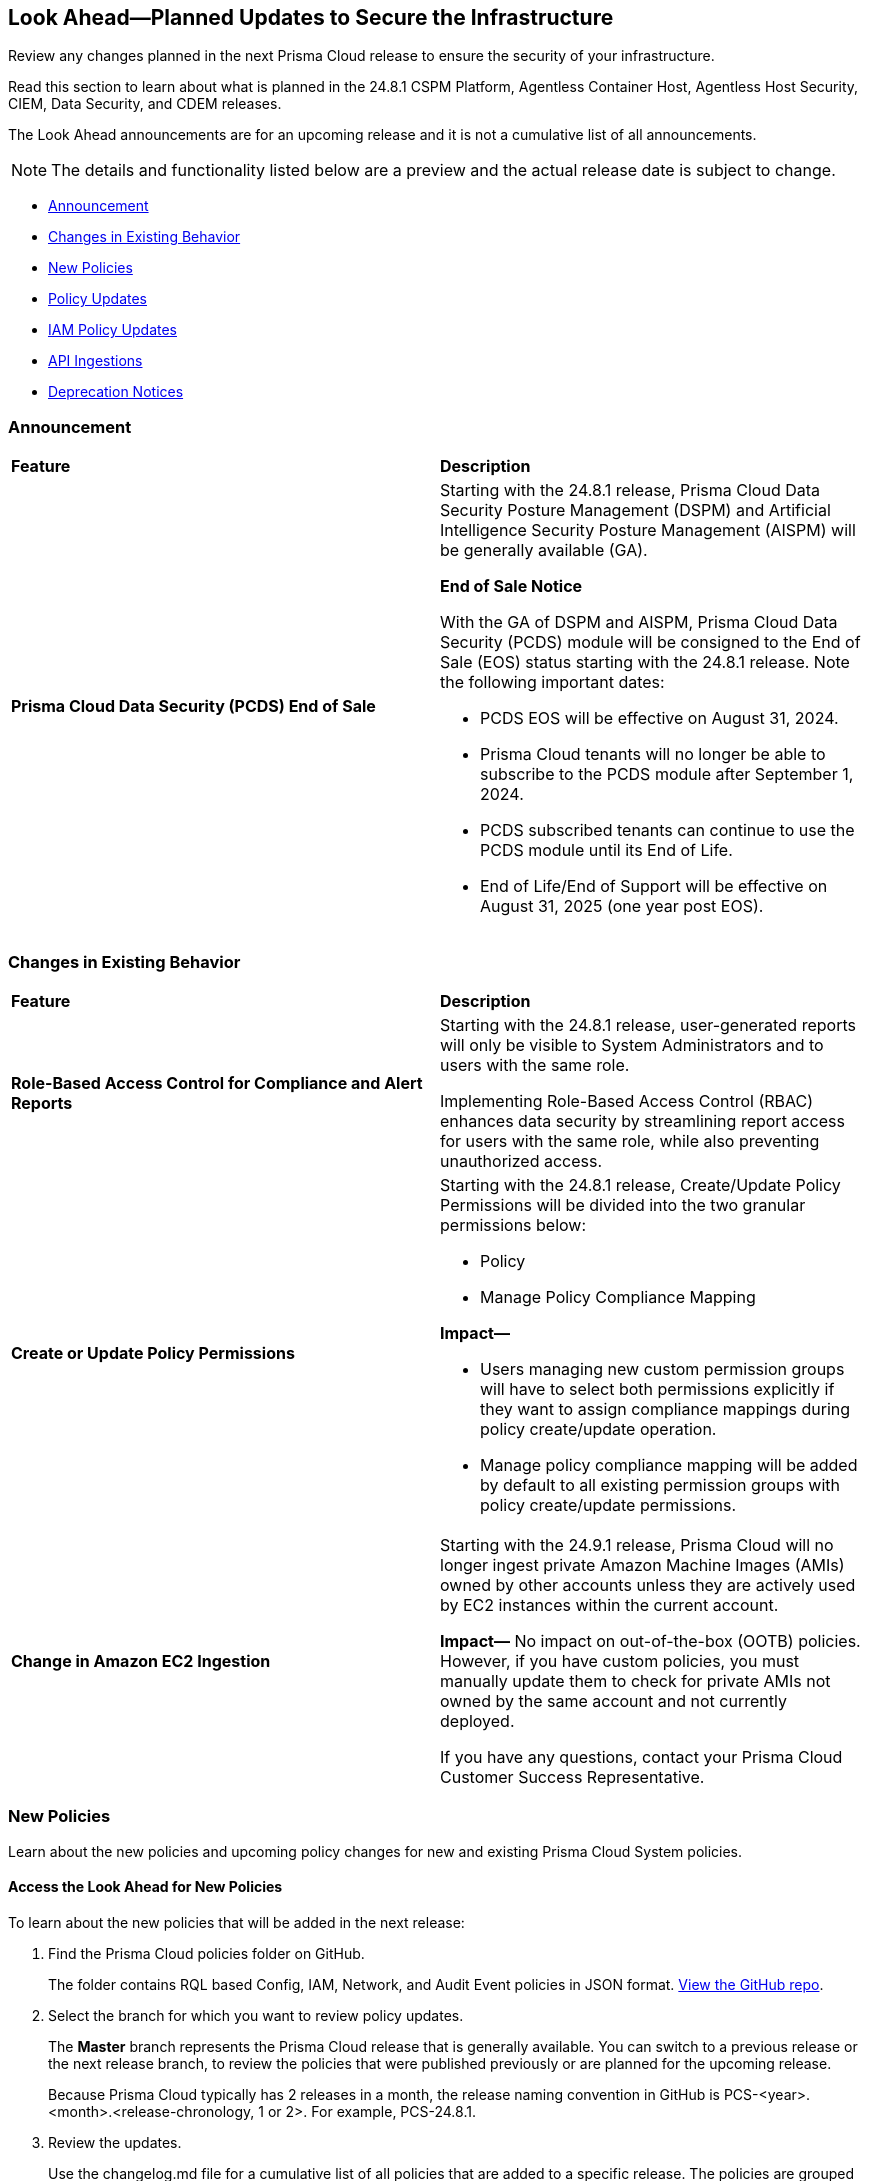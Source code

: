[#ida01a4ab4-6a2c-429d-95be-86d8ac88a7b4]
== Look Ahead—Planned Updates to Secure the Infrastructure

Review any changes planned in the next Prisma Cloud release to ensure the security of your infrastructure.

Read this section to learn about what is planned in the 24.8.1 CSPM Platform, Agentless Container Host, Agentless Host Security, CIEM, Data Security, and CDEM releases. 

The Look Ahead announcements are for an upcoming release and it is not a cumulative list of all announcements.

[NOTE]
====
The details and functionality listed below are a preview and the actual release date is subject to change.
====

* <<announcement>>
* <<changes-in-existing-behavior>>
* <<new-policies>>
* <<policy-updates>>
* <<iam-policy-updates>>
* <<api-ingestions>>
//* <<new-compliance-benchmarks-and-updates>>
//* <<rest-api-updates>>
* <<deprecation-notices>>

[#announcement]
=== Announcement

[cols="50%a,50%a"]
|===
|*Feature*
|*Description*

|*Prisma Cloud Data Security (PCDS) End of Sale*

|Starting with the 24.8.1 release, Prisma Cloud Data Security Posture Management (DSPM) and Artificial Intelligence Security Posture Management (AISPM) will be generally available (GA).

*End of Sale Notice*

With the GA of DSPM and AISPM, Prisma Cloud Data Security (PCDS) module will be consigned to the End of Sale (EOS) status starting with the 24.8.1 release. Note the following important dates:

* PCDS EOS will be effective on August 31, 2024.
* Prisma Cloud tenants will no longer be able to subscribe to the PCDS module after September 1, 2024.
* PCDS subscribed tenants can continue to use the PCDS module until its End of Life.
* End of Life/End of Support will be effective on August 31, 2025 (one year post EOS).

|===

[#changes-in-existing-behavior]
=== Changes in Existing Behavior

[cols="50%a,50%a"]
|===
|*Feature*
|*Description*


|*Role-Based Access Control for Compliance and Alert Reports*
//RLP-140182

|Starting with the 24.8.1 release, user-generated reports will only be visible to System Administrators and to users with the same role.

Implementing Role-Based Access Control (RBAC) enhances data security by streamlining report access for users with the same role, while also preventing unauthorized access.

|*Create or Update Policy Permissions*
//RLP-139027

|Starting with the 24.8.1 release, Create/Update Policy Permissions will be divided into the two granular permissions below:

* Policy
* Manage Policy Compliance Mapping

*Impact—* 

* Users managing new custom permission groups will have to select both permissions explicitly if they want to assign compliance mappings during policy create/update operation.
* Manage policy compliance mapping will be added by default to all existing permission groups with policy create/update permissions.

|*Change in Amazon EC2 Ingestion*
//RLP-145171

|Starting with the 24.9.1 release, Prisma Cloud will no longer ingest private Amazon Machine Images (AMIs) owned by other accounts unless they are actively used by EC2 instances within the current account.

*Impact—* No impact on out-of-the-box (OOTB) policies. However, if you have custom policies, you must manually update them to check for private AMIs not owned by the same account and not currently deployed.

If you have any questions, contact your Prisma Cloud Customer Success Representative.



|===

[#new-policies]
=== New Policies

Learn about the new policies and upcoming policy changes for new and existing Prisma Cloud System policies.

==== Access the Look Ahead for New Policies

To learn about the new policies that will be added in the next release:


. Find the Prisma Cloud policies folder on GitHub.
+
The folder contains RQL based Config, IAM, Network, and Audit Event policies in JSON format. https://github.com/PaloAltoNetworks/prisma-cloud-policies[View the GitHub repo].

. Select the branch for which you want to review policy updates.
+
The *Master* branch represents the Prisma Cloud release that is generally available. You can switch to a previous release or the next release branch, to review the policies that were published previously or are planned for the upcoming release.
+
Because Prisma Cloud typically has 2 releases in a month, the release naming convention in GitHub is PCS-<year>.<month>.<release-chronology, 1 or 2>. For example, PCS-24.8.1.

. Review the updates.
+
Use the changelog.md file for a cumulative list of all policies that are added to a specific release. The policies are grouped by new policies and updated policies.
+
Use the *policies* folder to review the JSON for each policy that is added or updated as listed in the changelog. The filename for each policy matches the policy name listed in the changelog. Within each policy file, the JSON field names are described aptly to help you easily identify the characteristic it represents. The JSON field named searchModel.query provides the RQL for the policy.


[#policy-updates]
=== Policy Updates

[cols="50%a,50%a"]
|===

|*Policies*
|*Description*

2+|Policy Updates—RQL

|*GCP GKE unsupported Master node version*
//RLP-146735

|*Changes—* The policy description and RQL will be updated to narrow down resources based on currently supported GKE versions and remove false positives.

*Current Policy Description—* Ensure your GKE Master node version is supported. This policy checks your GKE master node version and generates an alert if the version running is unsupported.

*Updated Policy Description—* This policy identifies the GKE master node version and generates an alert if the version running is unsupported.

Using an unsupported version of Google Kubernetes Engine (GKE) on Google Cloud Platform (GCP) can lead to several potential issues and risks, such as security vulnerabilities, compatibility issues, performance and stability problems, and compliance concerns. To mitigate these risks, it's crucial to regularly update the GKE clusters to supported versions recommended by Google Cloud.

As a security best practice, it is always recommended to use the latest version of GKE.

*Policy Severity—* Medium

*Policy Type—* Config

*Current RQL—*

----
config from cloud.resource where cloud.type = 'gcp' AND api.name = 'gcloud-container-describe-clusters' AND json.rule = isMasterVersionSupported exists AND isMasterVersionSupported does not equal "true"
----

*Updated RQL—*

----
config from cloud.resource where cloud.type = 'gcp' AND api.name = 'gcloud-container-describe-clusters' AND json.rule = NOT ( currentMasterVersion starts with "1.27." or currentMasterVersion starts with "1.28." or currentMasterVersion starts with "1.29." or currentMasterVersion starts with "1.30." )
----

*Impact—* Low. Existing alerts will be resolved for the GKE clusters where the GKE major and minor versions are not end of life as per the GCP release schedule.


|*GCP GKE unsupported node version*
//RLP-146735

|*Changes—* The policy description and RQL will be updated to narrow down resources based on currently supported GKE versions and remove false positives.

*Current Policy Description—* Ensure your GKE node version is supported. This policy checks your GKE node version and generates an alert if the version running is unsupported.

*Updated Policy Description—* This policy identifies the GKE node version and generates an alert if the version running is unsupported.

Using an unsupported version of Google Kubernetes Engine (GKE) on Google Cloud Platform (GCP) can lead to several potential issues and risks, such as security vulnerabilities, compatibility issues, performance and stability problems, and compliance concerns. To mitigate these risks, it's crucial to regularly update the GKE clusters to supported versions recommended by Google Cloud.

As a security best practice, it is always recommended to use the latest version of GKE.

*Policy Severity—* Medium

*Policy Type—* Config

*Current RQL—*

----
config from cloud.resource where cloud.type = 'gcp' AND api.name = 'gcloud-container-describe-clusters' AND json.rule = isNodeVersionSupported exists AND isNodeVersionSupported does not equal "true"
----

*Updated RQL—*

----
config from cloud.resource where cloud.type = 'gcp' AND api.name = 'gcloud-container-describe-clusters' AND json.rule = NOT ( currentNodeVersion starts with "1.27." or currentNodeVersion starts with "1.28." or currentNodeVersion starts with "1.29." or currentNodeVersion starts with "1.30." )
----

*Impact—* Low. Existing alerts will be resolved for the GKE clusters where the GKE major and minor versions are not end of life as per the GCP release schedule.


2+|*Policy Updates—Metadata*

|*Google Workspace User not enrolled with 2-step verification*
//RLP-146693

|*Changes—* The policy name, description and metadata will be revised as follows:

*Current Policy Name—* Google Workspace User not enrolled with 2-step verification

*Updated Policy Name—* GCP Google Workspace User not enrolled with 2-step verification.

*Current Policy Description—* This policy identifies Google Workspace Users who do not have 2-Step Verification enabled. 2-Step Verification is a simple best practice that adds an extra layer of protection on top of username and password combination. It is recommended to enable 2-Step Verification for all users as it provides increased security for user account settings and resources.

*Updated Policy Description—* This policy identifies Google Workspace Super Admins that do not have 2-Step Verification enabled. 

Super Admin accounts have access to all features in the Admin console and Admin API. This additional layer of 2SV significantly reduces the risk of unauthorized access, protecting administrative controls and sensitive data from potential breaches. Implementing 2-Step Verification safeguards your entire Google Workspace environment, maintaining robust security and compliance standards.

It is recommended to enable 2-Step Verification for all Super Admins as it provides an additional layer of security in case account credentials are compromised.

*Policy Severity—* Medium

*Policy Type—* Config

*Impact—* No impact on alerts.


|*Google Workspace Super Admin not enrolled with 2-step verification*
//RLP-146694

|*Changes—* The policy name, description and metadata will be revised as follows:

*Current Policy Name—* Google Workspace Super Admin not enrolled with 2-step verification

*Updated Policy Name—* GCP Google Workspace Super Admin not enrolled with 2-step verification

*Current Policy Description—* This policy identifies Google Workspace Super Admin that do not have 2-Step Verification enabled. Super Admin accounts have access to all features in the Admin console and Admin API. It is recommended to enable 2-Step Verification for all Super Admins as it provides an additional layer of security in case account credentials are compromised.

*Updated Policy Description—* This policy identifies Google Workspace Super Admins that do not have 2-Step Verification enabled.

Super Admin accounts have access to all features in the Admin console and Admin API. This additional layer of 2SV significantly reduces the risk of unauthorized access, protecting administrative controls and sensitive data from potential breaches. Implementing 2-Step Verification safeguards your entire Google Workspace environment, maintaining robust security and compliance standards.

It is recommended to enable 2-Step Verification for all Super Admins as it provides an additional layer of security in case account credentials are compromised.

*Policy Severity—* High

*Policy Type—* Config

*Impact—* No impact on alerts.

|*AWS EC2 instance with network path from the internet (0.0.0.0/0)*
//RLP-146591

|*Changes—* The policy name, description and metadata will be revised as follows:

*Current Policy Name—* AWS EC2 instance that is internet reachable with unrestricted access (0.0.0.0/0)

*Updated Policy Name—* AWS EC2 instance with network path from the internet (0.0.0.0/0)

*Current Policy Description—* This policy identifies AWS EC2 instances that are internet reachable with unrestricted access (0.0.0.0/0). EC2 instances with unrestricted access to the internet may enable bad actors to use brute force on a system to gain unauthorised access to the entire network. As a best practice, restrict traffic from unknown IP addresses and limit the access to known hosts, services, or specific entities.

*Updated Policy Description—* This policy identifies AWS EC2 instances with network path from the internet (0.0.0.0/0). AWS EC2 instances with network path from the internet increases the risk of unauthorized access, cyber attacks, and data breaches, as it may provide a larger attack surface for malicious actors. Such instances are especially prone to brute force or vulnerability exploits.

As a best practice, restrict traffic from unknown IP addresses and limit the access from known hosts, services, or specific entities.

*Policy Severity—* High

*Policy Type—* Network

*Impact—* No impact on alerts.

*Recommendation Steps—* 
Restrict Internet exposure of reported EC2 instances based on your business requirements by modifying security group rules to the trusted IP address

1. Sign in to the AWS Console
2. Navigate to EC2 Dashboard
3. Identify the reported EC2 instances that you want to restrict public access
4. Go to the *Security* tab
5. For each security group listed under the *Security group* section
6. Select *Edit inbound rules*
7. Update inbound rules that allow unrestricted access (0.0.0.0/0) such that the CIDR range 0.0.0.0/0 does not exist
8. Click *Save rules* to apply the changes


|*AWS EC2 instance with network path from the internet (0.0.0.0/0) on ports 80/443*
//RLP-146591

|*Changes—* The policy name, description and metadata will be revised as follows:

*Current Policy Name—* AWS EC2 instance that is internet reachable with unrestricted access (0.0.0.0/0) on ports 80/443

*Updated Policy Name—* AWS EC2 instance with network path from the internet (0.0.0.0/0) on ports 80/443

*Current Policy Description—* This policy identifies AWS EC2 instances that are internet reachable with unrestricted access (0.0.0.0/0) to HTTP/HTTPS ports (80 / 443). EC2 instances with unrestricted access to the internet for HTTP/HTTPS ports may enable bad actors to use brute force on a system to gain unauthorized access to the entire network. As a best practice, restrict traffic from unknown IP addresses and limit access to known hosts, services, or specific entities.

*Updated Policy Description—* This policy identifies AWS EC2 instances with network path from the internet (0.0.0.0/0) on ports 80/443.

AWS EC2 instances with network path from the internet increases the risk of unauthorized access, cyber attacks, and data breaches, as it may provide a larger attack surface for malicious actors. Such instances are especially prone to brute force or vulnerability exploits. Port 80 and 443 are frequently targeted ports and utilized for HTTP and HTTPS protocols, making them susceptible to attacks like cross-site scripting, SQL injections, cross-site request forgeries, and DDoS attacks.

As a best practice, restrict traffic from unknown IP addresses and limit the access from known hosts, services, or specific entities.

As a best practice, restrict traffic from unknown IP addresses and limit the access from known hosts, services, or specific entities.

*Policy Severity—* Informational

*Policy Type—* Network

*Impact—* No impact on alerts.

*Recommendation Steps—* 

Restrict Internet exposure of reported EC2 instances based on your business requirements by modifying security group rules to the trusted IP address

1. Sign in to the AWS Console
2. Navigate to EC2 Dashboard
3. Identify the reported EC2 instances that you want to restrict public access
4. Go to the *Security* tab
5. For each security group listed under the *Security group* section
6. Select *Edit inbound rules*
7. Update inbound rules that allow unrestricted access (0.0.0.0/0) such that the CIDR range 0.0.0.0/0 does not exist
8. Click *Save rules* to apply the changes

|*AWS EC2 instance with network path from the internet (0.0.0.0/0) on Admin ports*
//RLP-146591

|*Changes—* The policy name, description and metadata will be revised as follows:

*Current Policy Name—* AWS EC2 instance that is internet reachable with unrestricted access (0.0.0.0/0) on Admin ports

*Updated Policy Name—* AWS EC2 instance with network path from the internet (0.0.0.0/0) on Admin ports

*Current Policy Description—* This policy identifies AWS EC2 instances that are internet reachable with unrestricted access (0.0.0.0/0) to HTTP/HTTPS ports (80 / 443). EC2 instances with unrestricted access to the internet for HTTP/HTTPS ports may enable bad actors to use brute force on a system to gain unauthorized access to the entire network. As a best practice, restrict traffic from unknown IP addresses and limit access to known hosts, services, or specific entities.

*Updated Policy Description—* This policy identifies AWS EC2 instances with network path from the internet (0.0.0.0/0) on ports 22/3389.

AWS EC2 instances with network path from the internet increases the risk of unauthorized access, cyber attacks, and data breaches, as it may provide a larger attack surface for malicious actors. Such instances are especially prone to brute force or vulnerability exploits. Port 22 and 2289 are frequently targeted ports and utilized for remote access using SSH and RDP protocols respectively, making them susceptible to attacks like brute force and vulnerability exposure/exploitation.

As a best practice, restrict traffic from unknown IP addresses and limit the access from known hosts, services, or specific entities.

*Policy Severity—* High

*Policy Type—* Network

*Impact—* No impact on alerts.

*Recommendation Steps—* 

Restrict Internet exposure of reported EC2 instances based on your business requirements by modifying security group rules to the trusted IP address

1. Sign in to the AWS Console
2. Navigate to EC2 Dashboard
3. Identify the reported EC2 instances that you want to restrict public access
4. Go to the *Security* tab
5. For each security group listed under the 'Security group' section
6. Select *Edit inbound rules*
7. Update inbound rules that allow unrestricted access (0.0.0.0/0) such that the CIDR range 0.0.0.0/0 does not exist
8. Click *Save rules* to apply the changes


|*AWS EC2 instance with network path from the untrust internet source on ports with high risk*
//RLP-146591

|*Changes—* The policy name, description and metadata will be revised as follows:

*Current Policy Name—* AWS EC2 instance that is internet reachable with unrestricted access (0.0.0.0/0) on Admin ports

*Updated Policy Name—* AWS EC2 instance with network path from the untrust internet source on ports with high risk

*Current Policy Description—* This policy identifies AWS EC2 instances that are internet reachable with untrust internet source to ports with high risk. EC2 instances with unrestricted access to the internet for high risky port may enable bad actors to use brute force on a system to gain unauthorized access to the entire network. As a best practice, restrict traffic from unknown IP addresses and limit the access to known hosts, services, or specific entities. Learn more about https://docs.aws.amazon.com/securityhub/latest/userguide/ec2-controls.html#ec2-19[AWS EC2 controls].


*Updated Policy Description—* This policy identifies AWS EC2 instances with network path from the untrust internet source on ports with high risk.

AWS EC2 instances with network path from the untrust internet source on ports with high risk increases the risk of unauthorized access, cyber attacks, and data breaches, as it may provide a larger attack surface for malicious actors. Such instances are especially prone to brute force or vulnerability exploits.

As a best practice, it is recommended to allow access from Trusted IP list and limit the access from known hosts, services, or specific entities.

NOTE: Prisma Cloud Trusted IP List allows administrators to specify a list of IP addresses that are considered trusted or safe.

*Policy Severity—* High

*Policy Type—* Network

*Impact—* No impact on alerts.

*Recommendation Steps—* 

Restrict Internet exposure of reported EC2 instances based on your business requirements by modifying security group rules to the trusted IP address

1. Sign in to the AWS Console
2. Navigate to EC2 Dashboard
3. Identify the reported EC2 instances that you want to restrict public access
4. Go to the *Security* tab
5. For each security group listed under the *Security group* section
6. Select *Edit inbound rules*
7. Add the IP addresses from the trusted IP addresses.
8. Click *Save rules* to apply the changes


|*AWS EC2 instance with network path to the internet (0.0.0.0/0)*
//RLP-146591

|*Changes—* The policy name, description and metadata will be revised as follows:

*Current Policy Name—* AWS EC2 instance with unrestricted outbound access to internet

*Updated Policy Name—* AWS EC2 instance with network path to the internet (0.0.0.0/0)

*Current Policy Description—* This policy identifies EC2 instances that allow unrestricted outbound traffic to the internet. As a best practice, restrict outbound traffic and limit the access to known hosts or services.

*Updated Policy Description—* This policy identifies AWS EC2 instances with network path to the internet (0.0.0.0/0).

AWS EC2 instances with network path to the internet increases the risk of cyber attacks, crypto mining and data breaches which can be used by malicious actors. Such instances are especially prone to data exfiltration or mining exploits.

As a best practice, restrict traffic to unknown IP addresses and limit the access to known hosts, services, or specific entities.

*Policy Severity—* Medium

*Policy Type—* Network

*Impact—* No impact on alerts.

*Recommendation Steps—* 

Restrict EC2 instances with network path to the internet based on your business requirements by modifying security group rules to the trusted IP address

1. Sign in to the AWS Console
2. Navigate to EC2 Dashboard
3. Identify the reported EC2 instances that you want to restrict public access
4. Go to the *Security* tab
5. For each security group listed under the *Security group* section
6. Select *Edit outbound rules*
7. Update outbound rules that allow unrestricted access (0.0.0.0/0) such that the CIDR range 0.0.0.0/0 does not exist
8. Click *Save rules* to apply the changes


|*Azure Cosmos DB (PaaS) instance with network path from the untrust internet source*
//RLP-146591

|*Changes—* The policy name, description and metadata will be revised as follows:

*Current Policy Name—* Azure Cosmos DB (PaaS) instance reachable from untrust internet source

*Updated Policy Name—* Azure Cosmos DB (PaaS) instance with network path from the untrust internet source

*Current Policy Description—* This policy identifies Azure Cosmos DB (PaaS) instances that are internet reachable from untrust internet source. Cosmos DB (PaaS) instances with untrusted access to the internet may enable bad actors to use brute force on a system to gain unauthorised access to the entire network. As a best practice, restrict traffic from untrusted IP addresses and limit the access to known hosts, services, or specific entities.

*Updated Policy Description—* This policy identifies Azure Cosmos DB (PaaS) instances with network path from the untrust internet source.

Cosmos DB (PaaS) instances with network path from the untrust internet source may enable bad actors to use brute force or exploit a vulnerability on a system to gain unauthorized access. Further database vulnerabilities or weaknesses could potentially be exploited to compromise the integrity, availability, or confidentiality of the data stored.

As a best practice, it is recommended to allow access from Trusted IP list and limit the access from known hosts, services, or specific entities.

NOTE: Prisma Cloud Trusted IP List allows administrators to specify a list of IP addresses that are considered trusted or safe.

*Policy Severity—* High

*Policy Type—* Network

*Impact—* No impact on alerts.

*Recommendation Steps—* 

Restrict access to Azure Cosmos DB instances from untrusted internet sources by configuring firewall rules.
1. Sign in to the Azure Portal using your Azure account credentials
2. Navigate to the Azure Cosmos DB Dashboard
3. Identify the reported Azure Cosmos DB instances that you want to restrict public access
4. Navigate to the *Networking* section
5. Under *Public network access* select *Selected networks*
6. Under the *Firewall* section, add the IP addresses or IP address ranges of the trusted sources in CIDR form in 'IP (Single IPv4 or CIDR range)'
7. Click *Save* to apply the changes


|*Azure MySQL (PaaS) instance with network path from the untrust internet source on TCP port 3306*
//RLP-146591

|*Changes—* The policy name, description and metadata will be revised as follows:

*Current Policy Name—* Azure MySQL (PaaS) instance reachable from untrust internet source on TCP port 3306

*Updated Policy Name—* Azure MySQL (PaaS) instance with network path from the untrust internet source on TCP port 3306

*Current Policy Description—* This policy identifies Azure MySQL (PaaS) instances that are internet reachable from untrust internet source on TCP port 3306. MySQL (PaaS) instances with untrusted access to the internet may enable bad actors to use brute force on a system to gain unauthorised access to the entire network. As a best practice, restrict traffic from untrusted IP addresses and limit the access to known hosts, services, or specific entities.

*Updated Policy Description—* This policy identifies Azure MySQL (PaaS) instance with network path from the untrust internet source on TCP port 3306.

Azure MySQL (PaaS) instance with network path from the untrust internet source on TCP port 3306 may enable bad actors to use brute force or exploit a vulnerability on a system to gain unauthorized access. Further database vulnerabilities or weaknesses could potentially be exploited to compromise the integrity, availability, or confidentiality of the data stored.

As a best practice, it is recommended to allow access from Trusted IP list and limit the access from known hosts, services, or specific entities.

NOTE: Prisma Cloud Trusted IP List allows administrators to specify a list of IP addresses that are considered trusted or safe.

*Policy Severity—* High

*Policy Type—* Network

*Impact—* No impact on alerts.

*Recommendation Steps—* 

Restrict access to Azure MySQL server instance from untrusted internet sources by configuring firewall rules
1. Sign in to the Azure Portal using your Azure account credentials
2. Navigate to the Azure MySQL Server Dashboard
3. Identify the reported Azure MySQL Server instance that you want to restrict from untrusted internet sources
4. Navigate to the *Networking* section
6. Under the *Firewall rules* section, add the IP addresses from Trusted IP Addresses
7. Click *Save* to apply the changes


|*Azure PostgreSQL (PaaS) instance with network path from the untrust internet source on TCP port 5432*
//RLP-146591

|*Changes—* The policy name, description and metadata will be revised as follows:

*Current Policy Name—* Azure PostgreSQL (PaaS) instance reachable from untrust internet source on TCP port 5432

*Updated Policy Name—* Azure PostgreSQL (PaaS) instance with network path from the untrust internet source on TCP port 5432

*Current Policy Description—* This policy identifies Azure PostgreSQL (PaaS) instances that are internet reachable from untrust internet source on TCP port 5432. PostgreSQL (PaaS) instances with untrusted access to the internet may enable bad actors to use brute force on a system to gain unauthorised access to the entire network. As a best practice, restrict traffic from untrusted IP addresses and limit the access to known hosts, services, or specific entities.

*Updated Policy Description—* This policy identifies Azure PostgreSQL (PaaS) instance with network path from the untrust internet source on TCP port 5432.

Azure PostgreSQL (PaaS) instance with network path from the untrust internet source on TCP port 5432 may enable bad actors to use brute force or exploit a vulnerability on a system to gain unauthorized access. Further database vulnerabilities or weaknesses could potentially be exploited to compromise the integrity, availability, or confidentiality of the data stored.

As a best practice, it is recommended to allow access from Trusted IP list and limit the access from known hosts, services, or specific entities.

NOTE: Prisma Cloud Trusted IP List allows administrators to specify a list of IP addresses that are considered trusted or safe.

*Policy Severity—* High

*Policy Type—* Network

*Impact—* No impact on alerts.

*Recommendation Steps—* 

Restrict access to Azure PostgreSQL server instance from untrusted internet sources by configuring firewall rules
1. Sign in to the Azure Portal using your Azure account credentials
2. Navigate to the Azure PostgreSQL Server Dashboard
3. Identify the reported Azure PostgreSQL Server instance that you want to restrict from untrusted internet sources
4. Navigate to the *Networking* section
6. Under the *Firewall rules* section, add the IP addresses from Trusted IP Addresses
7. Click *Save* to apply the changes


|*Azure SQL Server (PaaS) with network path from the untrust internet source*
//RLP-146591

|*Changes—* The policy name, description and metadata will be revised as follows:

*Current Policy Name—* Azure SQL Server(PaaS) instance reachable from untrust internet source.  

*Updated Policy Name—* Azure SQL Server (PaaS) with network path from the untrust internet source.

*Current Policy Description—* This policy identifies Azure SQL Servers (PaaS) that are internet reachable from any untrust internet source. SQL Server instances with untrusted access to the internet may enable bad actors to use brute force on a system to gain unauthorised access to the entire network. As a best practice, restrict traffic from untrusted IP addresses and limit the access to known hosts, services, or specific entities.

*Updated Policy Description—* This policy identifies Azure SQL Server (PaaS) with network path from the untrust internet source.

Azure SQL Server (PaaS) with network path from the untrust internet source may enable bad actors to use brute force or exploit a vulnerability on a system to gain unauthorized access. Further database vulnerabilities or weaknesses could potentially be exploited to compromise the integrity, availability, or confidentiality of the data stored.

As a best practice, it is recommended to allow access from Trusted IP list and limit the access from known hosts, services, or specific entities.

NOTE: Prisma Cloud Trusted IP List allows administrators to specify a list of IP addresses that are considered trusted or safe.


*Policy Severity—* High

*Policy Type—* Network

*Impact—* No impact on alerts.

*Recommendation Steps—* 

Restrict access to Azure SQL server instance from untrusted internet sources by configuring firewall rules
1. Sign in to the Azure Portal using your Azure account credentials
2. Navigate to the Azure SQL Server Dashboard
3. Identify the reported Azure SQL Server instance that you want to restrict from untrusted internet sources
4. Navigate to the *Networking* section
6. Under the *Firewall rules* section, add the IP addresses from Trusted IP Addresses
7. Click *Save* to apply the changes


|*Azure Virtual Machine with network path from the internet (0.0.0.0/0)*
//RLP-146591

|*Changes—* The policy name, description and metadata will be revised as follows:

*Current Policy Name—* Azure Virtual Machine in running state that is internet reachable with unrestricted access (0.0.0.0/0).

*Updated Policy Name—* Azure Virtual Machine with network path from the internet (0.0.0.0/0).

*Current Policy Description—* This policy identifies Azure Virtual Machines in running state that are internet reachable with unrestricted access (0.0.0.0/0). Virtual Machines with unrestricted access to the internet may enable bad actors to use brute force on a system to gain unauthorised access to the entire network. As a best practice, restrict traffic from unknown IP addresses and limit the access to known hosts, services, or specific entities.

*Updated Policy Description—* This policy identifies Azure Virtual Machines with network path from the internet (0.0.0.0/0).

Azure Virtual Machines with network path from the internet increases the risk of unauthorized access, cyber attacks, and data breaches, as it may provide a larger attack surface for malicious actors. Such instances are especially prone to brute force or vulnerability exploits.

As a best practice, restrict traffic from unknown IP addresses and limit the access from known hosts, services, or specific entities.

*Policy Severity—* High

*Policy Type—* Network

*Impact—* No impact on alerts.

*Recommendation Steps—* 

Restrict network path from the internet to reported Virtual machines based on your business requirement by modifying Network security group rules to the trusted IP address.

To modify Network security group rules:
1. Sign in to Azure Portal
2. Select *All services*
3. Select *Virtual Machines* under Compute
4. Identify the Virtual machine that you want to restrict access to Internet
4. Under *Settings* click on *Networking*
5. In *Inbound port rules* section, select the rule that allow Internet access (0.0.0.0/0) to the trusted IP address 

Learn more about https://learn.microsoft.com/en-us/azure/virtual-network/manage-network-security-group?tabs=network-security-group-portal#change-a-security-rule[modifying] Network security group rules.

NOTE: When modifying Network security group rules, make sure that you don't lock yourself out of the instances. Always have a rule that allows you to access them for management purposes.


|*Azure Virtual Machine with network path from the untrust internet source on ports with high risk*
//RLP-146591

|*Changes—* The policy name, description and metadata will be revised as follows:

*Current Policy Name—* Azure Virtual Machine reachable from any untrust internet source to ports with high risk.

*Updated Policy Name—* Azure Virtual Machine with network path from the untrust internet source on ports with high risk.

*Current Policy Description—* This policy identifies Azure Virtual machines that are reachable from any untrust internet source to ports with high risk. Azure VMs with untrust access to ports with high risk may enable bad actors to use brute force on a system to gain unauthorized access to the entire network. As a best practice, restrict traffic from unknown IP addresses and limit the access to known hosts, services, or specific entities.

*Updated Policy Description—* This policy identifies Azure Virtual Machines with network path from the untrust internet source on ports with high risk.

Azure Virtual Machines with network path from the untrust internet source on ports with high risk increases the risk of unauthorized access, cyber attacks, and data breaches, as it may provide a larger attack surface for malicious actors. Such instances are especially prone to brute force or vulnerability exploits.

As a best practice, it is recommended to allow access from Trusted IP list and limit the access from known hosts, services, or specific entities.

NOTE: Prisma Cloud Trusted IP List allows administrators to specify a list of IP addresses that are considered trusted or safe.

*Policy Severity—* High

*Policy Type—* Network

*Impact—* No impact on alerts.

*Recommendation Steps—* 

Restrict network path from the internet to reported Virtual machines based on your business requirement by modifying Network security group rules to the trusted IP address.

To modify Network security group rules:
1. Sign in to Azure Portal
2. Select *All services*
3. Select *Virtual Machines* under Compute
4. Identify the Virtual machine that you want to restrict access to Internet
4. Under *Settings* click on *Networking*
5. In *Inbound port rules* section, , add the IP addresses from Trusted IP Addresses.

Learn more about https://learn.microsoft.com/en-us/azure/virtual-network/manage-network-security-group?tabs=network-security-group-portal#change-a-security-rule[modifying] Network security group rules.

NOTE: When modifying Network security group rules, make sure that you don't lock yourself out of the instances. Always have a rule that allows you to access them for management purposes.


|*Azure Virtual Machine with network path from the untrust internet source on ports with high risk*
//RLP-146591

|*Changes—* The policy name, description and metadata will be revised as follows:

*Current Policy Name—* Azure Virtual Machine reachable from any untrust internet source to ports with high risk.

*Updated Policy Name—* Azure Virtual Machine with network path from the untrust internet source on ports with high risk.

*Current Policy Description—* This policy identifies Azure Virtual machines that are reachable from any untrust internet source to ports with high risk. Azure VMs with untrust access to ports with high risk may enable bad actors to use brute force on a system to gain unauthorized access to the entire network. As a best practice, restrict traffic from unknown IP addresses and limit the access to known hosts, services, or specific entities.

*Updated Policy Description—* This policy identifies Azure Virtual Machines with network path from the untrust internet source on ports with high risk.

Azure Virtual Machines with network path from the untrust internet source on ports with high risk increases the risk of unauthorized access, cyber attacks, and data breaches, as it may provide a larger attack surface for malicious actors. Such instances are especially prone to brute force or vulnerability exploits.

As a best practice, it is recommended to allow access from Trusted IP list and limit the access from known hosts, services, or specific entities.

NOTE: Prisma Cloud Trusted IP List allows administrators to specify a list of IP addresses that are considered trusted or safe.

*Policy Severity—* High

*Policy Type—* Network

*Impact—* No impact on alerts.

*Recommendation Steps—* 

Restrict network path from the internet to reported Virtual machines based on your business requirement by modifying Network security group rules to the trusted IP address.

To modify Network security group rules:
1. Sign in to Azure Portal
2. Select *All services*
3. Select *Virtual Machines* under Compute
4. Identify the Virtual machine that you want to restrict access to Internet
4. Under *Settings* click on *Networking*
5. In *Inbound port rules* section, add the IP addresses from Trusted IP Addresses.

Learn more about https://learn.microsoft.com/en-us/azure/virtual-network/manage-network-security-group?tabs=network-security-group-portal#change-a-security-rule[modifying] Network security group rules.

NOTE: When modifying Network security group rules, make sure that you don't lock yourself out of the instances. Always have a rule that allows you to access them for management purposes.


|*Azure Virtual Machine with network path from the internet (0.0.0.0/0) on ports 80/443*
//RLP-146591

|*Changes—* The policy name, description and metadata will be revised as follows:

*Current Policy Name—* Azure Virtual Machine that is internet reachable with unrestricted access (0.0.0.0/0) on ports 80/443.

*Updated Policy Name—* Azure Virtual Machine with network path from the internet (0.0.0.0/0) on ports 80/443.

*Current Policy Description—* This policy identifies Azure Virtual Machines that are internet reachable with unrestricted access (0.0.0.0/0) to HTTP/HTTPS ports (80 / 443). Azure Virtual Machines with unrestricted access to the internet for HTTP/HTTPS ports may enable bad actors to use brute force on a system to gain unauthorized access to the entire network. As a best practice, restrict traffic from unknown IP addresses and limit access to known hosts, services, or specific entities.

*Updated Policy Description—* This policy identifies Azure Virtual Machines with network path from the internet (0.0.0.0/0) on ports 80/443.

Azure Virtual Machines with network path from the internet increases the risk of unauthorized access, cyber attacks, and data breaches, as it may provide a larger attack surface for malicious actors. Such instances are especially prone to brute force or vulnerability exploits. Port 80 and 443 are frequently targeted ports and utilized for HTTP and HTTPS protocols, making them susceptible to attacks like cross-site scripting, SQL injections, cross-site request forgeries, and DDoS attacks.

As a best practice, restrict traffic from unknown IP addresses and limit the access from known hosts, services, or specific entities.

*Policy Severity—* High

*Policy Type—* Network

*Impact—* No impact on alerts.

*Recommendation Steps—* 

Restrict network path from the internet to reported Virtual machines based on your business requirement by modifying Network security group rules to the trusted IP address.

To modify Network security group rules:
1. Sign in to Azure Portal
2. Select *All services*
3. Select *Virtual Machines* under Compute
4. Identify the Virtual machine that you want to restrict access to Internet
4. Under *Settings* click on *Networking*
5. In *Inbound port rules* section, select the rule that allow Internet access (0.0.0.0/0) to the trusted IP address. 

Learn more about https://learn.microsoft.com/en-us/azure/virtual-network/manage-network-security-group?tabs=network-security-group-portal#change-a-security-rule[modifying] Network security group rules.

NOTE: When modifying Network security group rules, make sure that you don't lock yourself out of the instances. Always have a rule that allows you to access them for management purposes.


|*Azure Virtual Machine with network path from the internet (0.0.0.0/0) on Admin ports*
//RLP-146591

|*Changes—* The policy name, description and metadata will be revised as follows:

*Current Policy Name—* Azure Virtual Machine that is internet reachable with unrestricted access (0.0.0.0/0) on Admin ports 22/3389.

*Updated Policy Name—* Azure Virtual Machine with network path from the internet (0.0.0.0/0) on Admin ports.

*Current Policy Description—* This policy identifies Azure Virtual Machines that are internet reachable with unrestricted access (0.0.0.0/0) to admin ports. Azure VMs with unrestricted internet access to admin ports may enable bad actors to use brute force on a system to gain unauthorized access to the entire network. As a best practice, restrict traffic from unknown IP addresses and limit the access to known hosts, services, or specific entities.

*Updated Policy Description—* This policy identifies Azure Virtual Machines with network path from the internet (0.0.0.0/0) on Admin ports.

Azure Virtual Machines with network path from the internet increases the risk of unauthorized access, cyber attacks, and data breaches, as it may provide a larger attack surface for malicious actors. Such instances are especially prone to brute force or vulnerability exploits. Admin ports can increase opportunities for malicious activities such as hacking, Man-In-The-Middle attacks (MITM), and brute-force attacks

As a best practice, restrict traffic from unknown IP addresses and limit the access from known hosts, services, or specific entities.

*Policy Severity—* High

*Policy Type—* Network

*Impact—* No impact on alerts.

*Recommendation Steps—* 

Restrict network path from the internet to reported Virtual machines based on your business requirement by modifying Network security group rules to the trusted IP address.

To modify Network security group rules:
1. Sign in to Azure Portal
2. Select *All services*
3. Select *Virtual Machines* under Compute
4. Identify the Virtual machine that you want to restrict access to Internet
4. Under *Settings* click on *Networking*
5. In *Inbound port rules* section, select the rule that allow Internet access (0.0.0.0/0) to the trusted IP address.   

Learn more about https://learn.microsoft.com/en-us/azure/virtual-network/manage-network-security-group?tabs=network-security-group-portal#change-a-security-rule[modifying] Network security group rules.

NOTE: When modifying Network security group rules, make sure that you don't lock yourself out of the instances. Always have a rule that allows you to access them for management purposes.


|*GCP VM instance with network path from the internet (0.0.0.0/0)*
//RLP-146591

|*Changes—* The policy name, description and metadata will be revised as follows:

*Current Policy Name—* GCP VM instance that is internet reachable with unrestricted access (0.0.0.0/0).

*Updated Policy Name—* GCP VM instance with network path from the internet (0.0.0.0/0).

*Current Policy Description—* This policy identifies GCP VM instances that are internet reachable with unrestricted access (0.0.0.0/0). VM instances with unrestricted access to the internet may enable bad actors to use brute force on a system to gain unauthorised access to the entire network. As a best practice, restrict traffic from unknown IP addresses and limit the access to known hosts, services, or specific entities.

*Updated Policy Description—* This policy identifies GCP VM instances with network path from the internet (0.0.0.0/0).

GCP VM instances with network path from the internet increases the risk of unauthorized access, cyber attacks, and data breaches, as it may provide a larger attack surface for malicious actors. Such instances are especially prone to brute force or vulnerability exploits.

As a best practice, restrict traffic from unknown IP addresses and limit the access from known hosts, services, or specific entities.

*Policy Severity—* High

*Policy Type—* Network

*Impact—* No impact on alerts.

*Recommendation Steps—* 

Restrict access to GCP VM instance by modifying VPC Firewall rules
1. Login to the GCP Console
2. Go to *VM instance*
3. Identify the VM instance that you want to restrict Internet access
4. Update the VPC firewall rule that allows Internet access (0.0.0.0/0) to a trusted IP address

Refer to the following links for detailed steps to modify VPC firewall rules: 

* To List https://cloud.google.com/firewall/docs/using-firewalls#listing-rules-vm[VPC firewall rules] for a network interface of a VM instance

* To https://cloud.google.com/firewall/docs/using-firewalls#updating_firewall_rules[Update VPC firewall rules]

NOTE: When modifying Network security group rules, ensure that you don't lock yourself out of the instances. Always have a rule that allows you to access them for management purposes.


|*GCP VM instance with network path from the internet (0.0.0.0/0) on ports 80/443*
//RLP-146591

|*Changes—* The policy name, description and metadata will be revised as follows:

*Current Policy Name—* GCP VM instance that is internet reachable with unrestricted access (0.0.0.0/0) on ports 80/443.

*Updated Policy Name—* GCP VM instance with network path from the internet (0.0.0.0/0) on ports 80/443.

*Current Policy Description—* This policy identifies GCP VM instances that are internet reachable with unrestricted access (0.0.0.0/0) to HTTP/HTTPS ports (80 / 443). GCP VM instances with unrestricted access to the internet for HTTP/HTTPS ports may enable bad actors to use brute force on a system to gain unauthorized access to the entire network. As a best practice, restrict traffic from unknown IP addresses and limit access to known hosts, services, or specific entities.

*Updated Policy Description—* This policy identifies GCP VM instances with network path from the internet (0.0.0.0/0) on ports 80/443.

GCP VM instances with network path from the internet increases the risk of unauthorized access, cyber attacks, and data breaches, as it may provide a larger attack surface for malicious actors. Such instances are especially prone to brute force or vulnerability exploits. Port 80 and 443 are frequently targeted ports and utilized for HTTP and HTTPS protocols, making them susceptible to attacks like cross-site scripting, SQL injections, cross-site request forgeries, and DDoS attacks.

As a best practice, restrict traffic from unknown IP addresses and limit the access from known hosts, services, or specific entities.

*Policy Severity—* Informational

*Policy Type—* Network

*Impact—* No impact on alerts.

*Recommendation Steps—* 

Restrict access to GCP VM instance by modifying VPC Firewall rules
1. Login to the GCP Console
2. Go to *VM instance*
3. Identify the VM instance that you want to restrict Internet access
4. Update the VPC firewall rule that allows Internet access (0.0.0.0/0) on ports 80/443 to a trusted IP address

Refer to the following links for detailed steps to modify VPC firewall rules:

* To List https://cloud.google.com/firewall/docs/using-firewalls#listing-rules-vm[VPC firewall rules] for a network interface of a VM instance

* To https://cloud.google.com/firewall/docs/using-firewalls#updating_firewall_rules[Update VPC firewall rules]

NOTE: When modifying Network security group rules, ensure that you don't lock yourself out of the instances. Always have a rule that allows you to access them for management purposes.


|*GCP VM instance with network path from the internet (0.0.0.0/0) on Admin ports*
//RLP-146591

|*Changes—* The policy name, description and metadata will be revised as follows:

*Current Policy Name—* GCP VM instance that is internet reachable with unrestricted access (0.0.0.0/0) on Admin ports 22/3389.

*Updated Policy Name—* GCP VM instance with network path from the internet (0.0.0.0/0) on Admin ports.

*Current Policy Description—* This policy identifies GCP VM instances that are internet reachable with unrestricted access (0.0.0.0/0) to Admin ports (22 / 3389). VM instances with unrestricted internet access to admin ports may enable bad actors to use brute force on a system to gain unauthorized access to the entire network. As a best practice, restrict traffic from unknown IP addresses and limit access to known hosts, services, or specific entities.

*Updated Policy Description—* This policy identifies GCP VM instances with network path from the internet (0.0.0.0/0) on ports 22/3389.

GCP VM instances with network path from the internet increases the risk of unauthorized access, cyber attacks, and data breaches, as it may provide a larger attack surface for malicious actors. Such instances are especially prone to brute force or vulnerability exploits. Port 22 and 2289 are frequently targeted ports and utilized for remote access using SSH and RDP protocols respectively, making them susceptible to attacks like brute force and vulnerability exposure/exploitation.

As a best practice, restrict traffic from unknown IP addresses and limit the access from known hosts, services, or specific entities.

*Policy Severity—* High

*Policy Type—* Network

*Impact—* No impact on alerts.

*Recommendation Steps—* 

Restrict access to GCP VM instance by modifying VPC Firewall rules
1. Login to the GCP Console
2. Go to *VM instance*
3. Identify the VM instance that you want to restrict Internet access
4. Update the VPC firewall rule that allows Internet access (0.0.0.0/0) on ports 22/3389 to a trusted IP address

Refer to the following links for detailed steps to modify VPC firewall rules:

* To List https://cloud.google.com/firewall/docs/using-firewalls#listing-rules-vm[VPC firewall rules] for a network interface of a VM instance

* To https://cloud.google.com/firewall/docs/using-firewalls#updating_firewall_rules[Update VPC firewall rules]

NOTE: When modifying Network security group rules, ensure that you don't lock yourself out of the instances. Always have a rule that allows you to access them for management purposes.


|*GCP VM instance with network path from the untrust internet source on ports with high risk*
//RLP-146591

|*Changes—* The policy name, description and metadata will be revised as follows:

*Current Policy Name—* GCP VM instance that is reachable from untrust internet source to ports with high risk.

*Updated Policy Name—* GCP VM instance with network path from the untrust internet source on ports with high risk.

*Current Policy Description—* This policy identifies GCP VM instances that are reachable from untrust internet source to ports with high risk. VM instances with unrestricted access to the internet for high risky port may enable bad actors to use brute force on a system to gain unauthorized access to the entire network. As a best practice, restrict traffic from unknown IP addresses and limit access to known hosts, services, or specific entities.

*Updated Policy Description—* This policy identifies GCP VM instances with network path from the untrust internet source on ports with high risk.

GCP VM instances with network path from the untrust internet source on ports with high risk increases the risk of unauthorized access, cyber attacks, and data breaches, as it may provide a larger attack surface for malicious actors. Such instances are especially prone to brute force or vulnerability exploits.

As a best practice, it is recommended to allow access from Trusted IP list and limit the access from known hosts, services, or specific entities.

NOTE: Prisma Cloud Trusted IP List allows administrators to specify a list of IP addresses that are considered trusted or safe.

*Policy Severity—* High

*Policy Type—* Network

*Impact—* No impact on alerts.

*Recommendation Steps—* 

Restrict access to GCP VM instance by modifying VPC Firewall rules
1. Login to the GCP Console
2. Go to *VM instance*
3. Identify the VM instance that you want to restrict Internet access
4. Update the VPC firewall rules to allow IP addresses from Trusted IP Addresses

Refer to the following links for detailed steps to modify VPC firewall rules:

* To List https://cloud.google.com/firewall/docs/using-firewalls#listing-rules-vm[VPC firewall rules] for a network interface of a VM instance

* To https://cloud.google.com/firewall/docs/using-firewalls#updating_firewall_rules[Update VPC firewall rules]

NOTE: When modifying Network security group rules, ensure that you don't lock yourself out of the instances. Always have a rule that allows you to access them for management purposes.


|===



[#iam-policy-updates]
=== IAM Policy Updates


The following IAM OOTB policies will be updated in the 24.8.1 release.

[cols="50%a,50%a"]
|===
|*Policies*
|*Description*

|*User with Administrative Permissions Has Active Access Keys Which Are Unused Over 90 Days*
//RLP-146497

|Identifies user accounts with administrative permissions for which active access keys exist and have not been used in at least 90 days. Access keys are long-term credentials which allow AWS IAM users programmatic access to resources. When the user in question possesses administrative permissions, and their access keys are active but not in use, they can potentially be found by an adversary, granting them administrative permissions.

*Severity—* Medium

*Cloud Type—* AWS

*Updated RQL—* 

----
config from iam where dest.cloud.type = 'AWS' AND action.access.isAdministrative = true AND source.cloud.accesskey.lastused.days > 90 AND source.cloud.accesskey.activekeys > 0
----


|*Cloud Service account with high privileges is inactive for 90 days and is assigned to a resource*
//RLP-146497

|Identifies cloud service accounts in Azure, AWS and GCP which have administrative permissions that have not been used in the last 90 days and are attached to a resource. As opposed to user accounts, service accounts are predictable. Therefore, if a service account has administrative permissions which it has not used in the past 90 days, we can confidently say the resource it is attached to does not require them, and remove the permissions, decreasing the blast radius in case of a compromise of the service account.

*Severity—* Medium

*Cloud Type—* All Clouds

*Updated RQL—* 

----
config from iam where grantedby.cloud.entity.type IN ( 'role', 'serviceaccount', 'service principal', 'user assigned', 'system assigned' ) AND action.access.isAdministrative = true AND grantedby.cloud.entity.lastlogin.days > 90 AND source.cloud.resource.type in ( 'instance', 'function', 'oidc-provider', 'environment', 'task-definition', 'WebIdentity', 'virtualMachines', 'sites', 'App Registration', 'service', 'workflows', 'virtualMachineScaleSets/virtualMachines', 'instances', 'applications', 'services', 'functions', 'serviceAccounts')
----


|*User account with high privileges and MFA disabled*
//RLP-146497

|Identifies user accounts with administrative permissions for which Multi-Factor Authentication (MFA) is not enabled. Sensitive accounts such as those with administrative permissions are considered high value to attackers and tend to be targeted. As such, these accounts, when not safeguarded by an additional authentication factor, have a higher chance of successful compromise, which would result in the adversary gaining administrative permissions within your ogranization.

*Severity—* High

*Cloud Type—* All Clouds

*Updated RQL—*

----
config from iam where action.access.isAdministrative = true AND source.cloud.resource.type = 'user' AND source.mfaenabled = False
----


|*Third-Party Service Account with High Privileges at the Folder or Organization Level*
//RLP-146497

|Identifies instances of third-party vendor owned service accounts which are granted high privileges and may allow administrative access to your cloud environment. This increases the attack surface, as in case of a compromise of the vendor's environment, an attacker would gain elevated access to your account by abusing the service account permissions.

*Severity—* Medium

*Cloud Type—* GCP

*Updated RQL—*

----
config from iam where dest.cloud.type = 'GCP' AND grantedby.cloud.entity.type = 'serviceaccount' AND action.access.isAdministrative = true AND source.cloud.account.isvendor = true AND grantedby.level.type IN ( 'GCP Organization', 'GCP Folder' )
----


|*Service Account with Cross Cloud Administrative Access*
//RLP-146497

|Identifies service accounts with permissions to assume an administrative role in another account hosted in a different cloud vendor environment. Administrative permissions can result in the compromising of the security posture of your organization. As the service account resides in a separate cloud vendor's environment, a compromise of the source account could lead to lateral movement exposing the second account and enlarging the blast radius across cloud provider environments.

*Severity—* Medium

*Cloud Type—* AWS

*Updated RQL—*

----
config from iam where source.cloud.type = 'GCP' AND dest.cloud.type = 'AWS' and action.access.isadministrative = True AND grantedby.cloud.entity.type = 'role'
----

2+|*IAM Policy Updates—RQL*


|*AWS Secret Manager Secret is Publicly Accessible Through Resource-Based Policies*
//RLP-146497

|This policy identifies AWS Secret Manager Secrets with Resource-based policies which allow all principals. This configuration creates a risk of sensitive information exposure.

*Updated RQL—*
----
config from iam where dest.cloud.type = 'AWS' and source.public = true AND dest.cloud.service.name = 'secretsmanager' and dest.cloud.resource.type = 'Secret' AND grantedby.cloud.policy.condition does not exist
----

|*AWS KMS Key is Publicly Accessible Through Resource-Based Policies*
//RLP-146497

|This policy identifies AWS KMS Keys with Resource-based policies which allow all principals. This configuration creates a risk of sensitive information exposure.

*Updated RQL—*
----
config from iam where dest.cloud.type = 'AWS' and source.public = true AND dest.cloud.service.name = 'kms' AND dest.cloud.resource.type = 'key' AND grantedby.cloud.policy.condition does not exist
----

|*AWS Lambda Layer Version is Publicly Accessible Through Resource-Based Policies*
//RLP-146497

|This policy identifies AWS Lambda Layer Versions with Resource-based policies which allow all principals. This configuration creates a risk of sensitive information exposure.

*Updated RQL—*
----
config from iam where dest.cloud.type = 'AWS' and source.public = true AND dest.cloud.service.name = 'lambda' AND dest.cloud.resource.type = 'layerVersion' AND grantedby.cloud.policy.condition does not exist
----

|*AWS SQS Queue is Publicly Accessible Through Resource-Based Policies*
//RLP-146497

|This policy identifies AWS SQS Queues with Resource-based policies which allow all principals. This configuration creates a risk of sensitive information exposure.

*Updated RQL—*
----
config from iam where dest.cloud.type = 'AWS' and source.public = true AND dest.cloud.service.name = 'sqs' AND dest.cloud.resource.type = 'queue' AND grantedby.cloud.policy.condition does not exist
----

|*AWS SNS Topic is Publicly Accessible Through Resource-Based Policies*
//RLP-146497

|This policy identifies AWS SNS Topics with Resource-based policies which allow all principals. This configuration creates a risk of sensitive information exposure.

*Updated RQL—*
----
config from iam where dest.cloud.type = 'AWS' and source.public = true AND dest.cloud.service.name = 'sns' AND dest.cloud.resource.type = 'topic' AND grantedby.cloud.policy.condition does not exist
----

|*AWS ECR Repository is Publicly Accessible Through Resource-Based Policies*
//RLP-146497

|This policy identifies AWS ECR Repositories with Resource-based policies which allow all principals. This configuration creates a risk of sensitive information exposure.

*Updated RQL—*
----
config from iam where dest.cloud.type = 'AWS' and source.public = true AND dest.cloud.service.name = 'ecr' AND dest.cloud.resource.type = 'repository' AND grantedby.cloud.policy.condition does not exist
----

|*AWS S3 Bucket with Data Destruction Permissions is Publicly Accessible Through Resource-Based Policies*
//RLP-146497

|This policy identifies AWS S3 Buckets with Resource-based policies which allow all principals and the 's3:DeleteBucket' permission. This configuration could grant anyone with access to the bucket the ability to delete it together with all objects inside, potentially leading to permanent loss of information stored in the bucket.

*Updated RQL—*
----
config from iam where dest.cloud.type = 'AWS' and source.public = true AND dest.cloud.service.name = 's3' AND dest.cloud.resource.type = 'bucket' AND grantedby.cloud.policy.condition does not exist AND action.name IN ( 's3:DeleteBucket' )
----

|*AWS S3 bucket is Publicly Accessible Through Resource-Based Policies*
//RLP-146497

|This policy identifies AWS S3 Buckets with Resource-based policies which allow all principals. This configuration creates a risk of sensitive information exposure.

*Updated RQL—*
----
config from iam where dest.cloud.type = 'AWS' and source.public = true AND dest.cloud.service.name = 's3' AND dest.cloud.resource.type = 'bucket' AND grantedby.cloud.policy.condition does not exist
----

|*Third-party service account can assume a service account with high privileges*
//RLP-146497

|This policy identifies instances where third-party vendors are granted the ability to assume or impersonate roles with high privileges and may allow significant administrative access to your cloud environment. Such permissions can potentially lead to unauthorized access or escalation of privileges, compromising the security posture of your organization.

*Updated RQL—*
----
config from iam where grantedby.cloud.entity.type IN ( 'role', 'serviceaccount' ) AND action.access.isadministrative = true AND source.cloud.account.isvendor = true
----

|===


[#api-ingestions]
=== API Ingestions

[cols="50%a,50%a"]
|===
|*Service*
|*API Details*

|*AWS WAF*

//RLP-134184

|*aws-waf-v2-global-rule-group*

Additional permissions required:

* `wafv2:ListRuleGroups`
* `wafv2:GetRuleGroup`

The Security Audit role includes the `wafv2:ListRuleGroups` permission. You must manually add the wafv2:GetRuleGroup permission to the CFT template to enable it.

|*AWS Systems Manager*

//RLP-145206

|*aws-ssm-session*

Additional permission required:

* `ssm:DescribeSessions`

The Security Audit role includes the permission. 

|*AWS Systems Manager*

//RLP-145960

|*aws-ssm-service-setting*

Additional permission required:

* `ssm:GetServiceSetting`

The Security Audit role includes the permission. 

|tt:[Update] *Regional only scope for aws-waf-v2-rule-group API*

//RLP-133328

|The `aws-waf-v2-rule-group` API will ingest resources of the type ‘REGIONAL' type. 'CLOUDFRONT’ type resources will ingested separately by the `aws-waf-v2-global-rule-group` API. Any policy utilizing the `aws-waf-v2-rule-groups` API querying global resources will be impacted.


|*Azure Active Directory*

//RLP-131021

|*azure-active-directory-authentication-strength-policy*

Additional permission required:

* `Policy.Read.All`

The Reader role includes the permission. 

|*Azure SQL Database*

//RLP-143840

|*azure-sql-vm*

Additional permission required:

* `Microsoft.SqlVirtualMachine/sqlVirtualMachines/read`

The Reader role includes the permission. 

|*Azure Monitor*

//RLP-145820

|*azure-monitor-data-collection-rules*

Additional permission required:

* `Microsoft.Insights/DataCollectionRules/Read`

The Reader role includes the permission. 

|*Azure Kusto*

//RLP-145859

|*azure-kusto-databases*

Additional permissions required:

* `Microsoft.Kusto/Clusters/read`
* `Microsoft.Kusto/Clusters/Databases/read`

The Reader role includes the permissions. 

|*Azure Virtual Desktop*

tt:[24.8.1]
//RLP-145868

|*azure-virtual-desktop-application-groups*

Additional permission required:

* `Microsoft.DesktopVirtualization/applicationgroups/read`

The Reader role includes the permission. 


|*Google Application Integration*

tt:[24.8.1]
//RLP-146020

|*gcloud-application-integration*

Additional permissions required:

* `integrations.integrations.list`
* `integrations.integrationVersions.list`

The Viewer role includes the permissions.

|*Google Backup and DR*

tt:[24.8.1]
//RLP-146021

|*gcloud-backup-dr-management-server*

Additional permissions required:

* `backupdr.managementServers.list`
* `backupdr.managementServers.getIamPolicy`

The Viewer role includes the permissions.

|*Google Cloud Scheduler*

tt:[24.8.1]
//RLP-146022

|*gcloud-cloud-scheduler-job*

Additional permission required:

* `cloudscheduler.jobs.list`

The Viewer role includes the permission.

|===

//[#new-compliance-benchmarks-and-updates]
//=== New Compliance Benchmarks and Updates

//[cols="50%a,50%a"]
//|===
//|*Compliance Benchmark*
//|*Description*


//|===


[#deprecation-notices]
=== Deprecation Notices

[cols="35%a,10%a,10%a,45%a"]
|===

|*Deprecated Endpoints or Parameters*
|*Deprecated Release*
|*Sunset Release*
|*Replacement Endpoints*


|tt:[*Resource Explorer API*]

//RLP-131482, RLP-115752

* https://pan.dev/prisma-cloud/api/cspm/get-resource/[GET/resource]
* https://pan.dev/prisma-cloud/api/cspm/get-timeline-for-resource/[POST /resource/timeline]
* https://pan.dev/prisma-cloud/api/cspm/get-resource-raw/[POST /resource/raw]

|23.9.2
|24.10.2
|* https://pan.dev/prisma-cloud/api/cspm/get-asset-details-by-id/[POST /uai/v1/asset]

|tt:[*Deprecation of Compliance Standards*]

The following legacy Compliance Standards are planned for deprecation at the end of May 2024. The standards will be removed from the Prisma Cloud console at the end of July 2024.

* MITRE ATT&CK v10.0
* MITRE ATT&CK v6.3
* MITRE ATT&CK v8.2
* HITRUST CSF v9.3
* HITRUST v.9.4.2

//RLP-140241

|24.5.2
|24.8.2
|You must upgrade to the latest version of the Compliance Standards:

* MITRE ATT&CK v14.0 Cloud IaaS for Enterprise
* HITRUST CSF v.11.2.0


|tt:[*Prisma Cloud CSPM REST API for Compliance Posture*]

//RLP-120514, RLP-145823

* https://pan.dev/prisma-cloud/api/cspm/get-compliance-posture/[get /compliance/posture]
* https://pan.dev/prisma-cloud/api/cspm/post-compliance-posture/[post /compliance/posture]
* https://pan.dev/prisma-cloud/api/cspm/get-compliance-posture-trend/[get /compliance/posture/trend]
* https://pan.dev/prisma-cloud/api/cspm/post-compliance-posture-trend/[post /compliance/posture/trend]
* https://pan.dev/prisma-cloud/api/cspm/get-compliance-posture-trend-for-standard/[get /compliance/posture/trend/{complianceId}]
* https://pan.dev/prisma-cloud/api/cspm/post-compliance-posture-trend-for-standard/[post /compliance/posture/trend/{complianceId}]
* https://pan.dev/prisma-cloud/api/cspm/get-compliance-posture-trend-for-requirement/[get /compliance/posture/trend/{complianceId}/{requirementId}]
* https://pan.dev/prisma-cloud/api/cspm/post-compliance-posture-trend-for-requirement/[post /compliance/posture/trend/{complianceId}/{requirementId}]
* https://pan.dev/prisma-cloud/api/cspm/get-compliance-posture-for-standard/[get /compliance/posture/{complianceId}]
* https://pan.dev/prisma-cloud/api/cspm/post-compliance-posture-for-standard/[post /compliance/posture/{complianceId}]
* https://pan.dev/prisma-cloud/api/cspm/get-compliance-posture-for-requirement/[get /compliance/posture/{complianceId}/{requirementId}]
* https://pan.dev/prisma-cloud/api/cspm/post-compliance-posture-for-requirement/[post /compliance/posture/{complianceId}/{requirementId}]

tt:[*Prisma Cloud CSPM REST API for Asset Explorer and Reports*]

* https://pan.dev/prisma-cloud/api/cspm/save-report/[post /report]
* https://pan.dev/prisma-cloud/api/cspm/get-resource-scan-info/[get /resource/scan_info]
* https://pan.dev/prisma-cloud/api/cspm/post-resource-scan-info/[post /resource/scan_info]

tt:[*Prisma Cloud CSPM REST API for Asset Inventory*]

* https://pan.dev/prisma-cloud/api/cspm/asset-inventory-v-2/[get /v2/inventory]
* https://pan.dev/prisma-cloud/api/cspm/post-method-for-asset-inventory-v-2/[post /v2/inventory]
* https://pan.dev/prisma-cloud/api/cspm/asset-inventory-trend-v-2/[get /v2/inventory/trend]
* https://pan.dev/prisma-cloud/api/cspm/post-method-asset-inventory-trend-v-2/[post /v2/inventory/trend]


|23.10.1

|24.9.1

|tt:[*Prisma Cloud CSPM REST API for Compliance Posture*]

* https://pan.dev/prisma-cloud/api/cspm/get-compliance-posture-v-2/[get /v2/compliance/posture]
* https://pan.dev/prisma-cloud/api/cspm/post-compliance-posture-v-2/[post /v2/compliance/posture]
* https://pan.dev/prisma-cloud/api/cspm/get-compliance-posture-trend-v-2/[get /v2/compliance/posture/trend]
* https://pan.dev/prisma-cloud/api/cspm/post-compliance-posture-trend-v-2/[post /compliance/posture/trend]
* https://pan.dev/prisma-cloud/api/cspm/get-compliance-posture-trend-for-standard-v-2/[get /v2/compliance/posture/trend/{complianceId}]
* https://pan.dev/prisma-cloud/api/cspm/post-compliance-posture-trend-for-standard-v-2/[post /v2/compliance/posture/trend/{complianceId}]
* https://pan.dev/prisma-cloud/api/cspm/get-compliance-posture-trend-for-requirement-v-2/[get /v2/compliance/posture/trend/{complianceId}/{requirementId}]
* https://pan.dev/prisma-cloud/api/cspm/post-compliance-posture-trend-for-requirement-v-2/[post /v2/compliance/posture/trend/{complianceId}/{requirementId}]
* https://pan.dev/prisma-cloud/api/cspm/get-compliance-posture-for-standard-v-2/[get /v2/compliance/posture/{complianceId}]
* https://pan.dev/prisma-cloud/api/cspm/post-compliance-posture-for-standard-v-2/[post /v2/compliance/posture/{complianceId}]
* https://pan.dev/prisma-cloud/api/cspm/get-compliance-posture-for-requirement-v-2/[get /v2/compliance/posture/{complianceId}/{requirementId}]
* https://pan.dev/prisma-cloud/api/cspm/post-compliance-posture-for-requirement-v-2/[post /v2/compliance/posture/{complianceId}/{requirementId}]

tt:[*Prisma Cloud CSPM REST API for Asset Explorer and Reports*]

* https://pan.dev/prisma-cloud/api/cspm/save-report-v-2/[post /v2/report]
* https://pan.dev/prisma-cloud/api/cspm/get-resource-scan-info-v-2/[get /v2/resource/scan_info]
* https://pan.dev/prisma-cloud/api/cspm/post-resource-scan-info-v-2/[post /v2/resource/scan_info]

tt:[*Prisma Cloud CSPM REST API for Asset Inventory*]

* https://pan.dev/prisma-cloud/api/cspm/asset-inventory-v-3/[get /v3/inventory]
* https://pan.dev/prisma-cloud/api/cspm/post-method-for-asset-inventory-v-3/[post /v3/inventory]
* https://pan.dev/prisma-cloud/api/cspm/asset-inventory-trend-v-3/[get /v3/inventory/trend]
* https://pan.dev/prisma-cloud/api/cspm/post-method-asset-inventory-trend-v-3/[post /v3/inventory/trend]

|tt:[*End of support for Google Cloud Function v1 API*]
//RLP-142340

|NA
|24.10.1
|`gcloud-cloud-function-v1` API is planned for deprecation. Due to this change, Prisma Cloud will no longer ingest metadata for `gcloud-cloud-function-v1 API`. 

In RQL, the key will not be available in the api.name attribute auto-completion. As a replacement, it is recommended to use the `gcloud-cloud-function-v2` API.

*Impact*—If you have a saved search or custom policies based on this API, you must delete those manually. The policy alerts will be resolved as Policy_Deleted.

|tt:[*End of support for Azure Active Directory v1 API*]
//RLP-143110

|NA
|24.9.2
|`azure-active-directory-credential-user-registration-details` API is planned for deprecation. Due to this change, Prisma Cloud will no longer ingest metadata for `azure-active-directory-credential-user-registration-details API`. 

In RQL, the key will not be available in the api.name attribute auto-completion. As a replacement, it is recommended to use the `azure-active-directory-user-registration-details` API.

*Impact*—If you have a saved search or custom policies based on this API, you must delete those manually. The policy alerts will be resolved as Policy_Deleted.


|tt:[*Deprecation of End Timestamp in Config Search*]
//RLP-126583, suset release TBD
| - 
| - 
|The end timestamp in the date selector for Config Search will soon be deprecated after which it will be ignored for all existing RQLs. You will only need to choose a start timestamp without having to specify the end timestamp.

|tt:[*Prisma Cloud CSPM REST API for Alerts*]
//RLP-25031, RLP-25937

Some Alert API request parameters and response object properties are now deprecated.

Query parameter `risk.grade` is deprecated for the following requests:

*  `GET /alert`
*  `GET /v2/alert`
*  `GET /alert/policy` 

Request body parameter `risk.grade` is deprecated for the following requests:

*  `POST /alert`
*  `POST /v2/alert`
*  `POST /alert/policy`

Response object property `riskDetail` is deprecated for the following requests:

*  `GET /alert`
*  `POST /alert`
*  `GET /alert/policy`
*  `POST /alert/policy`
*  `GET /alert/{id}`
*  `GET /v2/alert`
*  `POST /v2/alert`

Response object property `risk.grade.options` is deprecated for the following request:

* `GET /filter/alert/suggest`

| -
| -
| NA

//tt:[*Change to Compliance Trendline and Deprecation of Compliance Filters*]
//RLP-126719, need to check if this notice can be moved to current features in 24.1.2
//- 
//- 
//To provide better performance, the *Compliance trendline* will start displaying data only from the past one year. Prisma Cloud will not retain the snapshots of data older than one year.
//The Compliance-related filters (*Compliance Requirement, Compliance Standard, and Compliance Section*) will not be available on Asset Inventory (*Inventory > Assets*).

|===